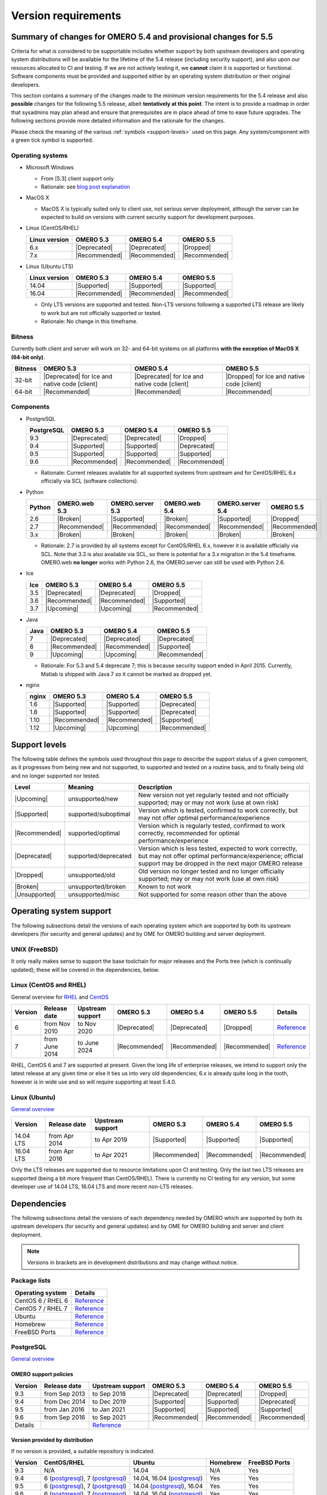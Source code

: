 ********************
Version requirements
********************

Summary of changes for OMERO 5.4 and provisional changes for 5.5
================================================================

Criteria for what is considered to be supportable includes whether
support by both upstream developers and operating system distributions
will be available for the lifetime of the 5.4 release (including
security support), and also upon our resources allocated to CI and
testing. If we are not actively testing it, we **cannot** claim it is
supported or functional. Software components must be provided and
supported either by an operating system distribution or their original
developers.

This section contains a summary of the changes made to the minimum
version requirements for the 5.4 release and also **possible** changes for
the following 5.5 release, albeit **tentatively at this point**. The
intent is to provide a roadmap in order that sysadmins may plan ahead
and ensure that prerequisites are in place ahead of time to ease
future upgrades. The following sections provide more detailed
information and the rationale for the changes.

Please check the meaning of the various :ref:`symbols <support-levels>` used
on this page. Any system/component with a green tick symbol is supported.

Operating systems
-----------------

* Microsoft Windows

  * From [5.3] client support only
  * Rationale: see `blog post explanation <http://blog.openmicroscopy.org/tech-issues/future-plans/deployment/2016/03/22/windows-support/>`_

* MacOS X

  * MacOS X is typically suited only to client use, not serious server
    deployment, although the server can be expected to build on versions with
    current security support for development purposes.

* Linux (CentOS/RHEL)

  .. list-table::
     :header-rows: 1

     * - Linux version
       - OMERO 5.3
       - OMERO 5.4
       - OMERO 5.5
     * - 6.x
       - |Deprecated|
       - |Deprecated|
       - |Dropped|
     * - 7.x
       - |Recommended|
       - |Recommended|
       - |Recommended|

* Linux (Ubuntu LTS)

  .. list-table::
     :header-rows: 1

     * - Linux version
       - OMERO 5.3
       - OMERO 5.4
       - OMERO 5.5
     * - 14.04
       - |Supported|
       - |Supported|
       - |Supported|
     * - 16.04
       - |Recommended|
       - |Recommended|
       - |Recommended|
       
  * Only LTS versions are supported and tested. Non-LTS versions
    following a supported LTS release are likely to work but are not
    officially supported or tested.
  * Rationale: No change in this timeframe.

Bitness
-------

Currently both client and server will work on 32- and 64-bit systems on all
platforms **with the exception of MacOS X (64-bit only)**.

.. list-table::
   :header-rows: 1

   * - Bitness
     - OMERO 5.3
     - OMERO 5.4
     - OMERO 5.5
   * - 32-bit
     - |Deprecated| for Ice and native code [client]
     - |Deprecated| for Ice and native code [client]
     - |Dropped| for Ice and native code [client]
   * - 64-bit
     - |Recommended|
     - |Recommended|
     - |Recommended|

Components
----------

* PostgreSQL

  .. list-table::
     :header-rows: 1

     * - PostgreSQL
       - OMERO 5.3
       - OMERO 5.4
       - OMERO 5.5
     * - 9.3
       - |Deprecated|
       - |Deprecated|
       - |Dropped|
     * - 9.4
       - |Supported|
       - |Supported|
       - |Deprecated|
     * - 9.5
       - |Supported|
       - |Supported|
       - |Supported|
     * - 9.6
       - |Recommended|
       - |Recommended|
       - |Recommended|

  * Rationale: Current releases available for all supported systems
    from upstream and for CentOS/RHEL 6.x officially via SCL (software
    collections).

* Python

  .. list-table::
       :header-rows: 1

       * - Python
         - OMERO.web 5.3
         - OMERO.server 5.3
         - OMERO.web 5.4
         - OMERO.server 5.4
         - OMERO 5.5
       * - 2.6
         - |Broken|
         - |Supported|
         - |Broken|
         - |Supported|
         - |Dropped|
       * - 2.7
         - |Recommended|
         - |Recommended|
         - |Recommended|
         - |Recommended|
         - |Recommended|
       * - 3.x
         - |Broken|
         - |Broken|
         - |Broken|
         - |Broken|
         - |Broken|

  * Rationale: 2.7 is provided by all systems except for CentOS/RHEL
    6.x, however it is available officially via SCL. Note that 3.3 is
    also available via SCL, so there is potential for a 3.x migration
    in the 5.4 timeframe. OMERO.web **no longer** works with Python 2.6,
    the OMERO.server can still be used with Python 2.6.

* Ice

  .. list-table::
       :header-rows: 1

       * - Ice
         - OMERO 5.3
         - OMERO 5.4
         - OMERO 5.5
       * - 3.5
         - |Deprecated|
         - |Deprecated|
         - |Dropped|
       * - 3.6
         - |Recommended|
         - |Recommended|
         - |Supported|
       * - 3.7
         - |Upcoming|
         - |Upcoming|
         - |Recommended|

* Java

  .. list-table::
       :header-rows: 1

       * - Java
         - OMERO 5.3
         - OMERO 5.4
         - OMERO 5.5
       * - 7
         - |Deprecated|
         - |Deprecated|
         - |Deprecated|
       * - 8
         - |Recommended|
         - |Recommended|
         - |Supported|
       * - 9
         - |Upcoming|
         - |Upcoming|
         - |Recommended|

  * Rationale: For 5.3 and 5.4 deprecate 7; this is because security support ended in April 2015.
    Currently, Matlab is shipped with Java 7 so it cannot be marked as dropped yet.

* nginx

  .. list-table::
       :header-rows: 1

       * - nginx
         - OMERO 5.3
         - OMERO 5.4
         - OMERO 5.5
       * - 1.6
         - |Supported|
         - |Supported|
         - |Deprecated|
       * - 1.8
         - |Supported|
         - |Supported|
         - |Deprecated|
       * - 1.10
         - |Recommended|
         - |Recommended|
         - |Supported|
       * - 1.12
         - |Upcoming|
         - |Upcoming|
         - |Recommended|

.. _support-levels:

Support levels
==============

The following table defines the symbols used throughout this page to
describe the support status of a given component, as it progresses
from being new and not supported, to supported and tested on a
routine basis, and to finally being old and no longer supported
nor tested.

.. list-table::
    :header-rows: 1

    * - Level
      - Meaning
      - Description
    * - |Upcoming|
      - unsupported/new
      - New version not yet regularly tested and not officially supported; may or may not work (use at own risk)
    * - |Supported|
      - supported/suboptimal
      - Version which is tested, confirmed to work correctly, but may not offer optimal performance/experience
    * - |Recommended|
      - supported/optimal
      - Version which is regularly tested, confirmed to work correctly, recommended for optimal performance/experience
    * - |Deprecated|
      - supported/deprecated
      - Version which is less tested, expected to work correctly, but may not offer optimal performance/experience; official support may be dropped in the next major OMERO release
    * - |Dropped|
      - unsupported/old
      - Old version no longer tested and no longer officially supported; may or may not work (use at own risk)
    * - |Broken|
      - unsupported/broken
      - Known to not work
    * - |Unsupported|
      - unsupported/misc
      - Not supported for some reason other than the above

Operating system support
========================

The following subsections detail the versions of each operating system
which are supported by both its upstream developers (for security and
general updates) and by OME for OMERO building and server deployment.

UNIX (FreeBSD)
--------------

It only really makes sense to support the base toolchain for major
releases and the Ports tree (which is continually updated); these will
be covered in the dependencies, below.

Linux (CentOS and RHEL)
-----------------------

General overview for `RHEL
<https://access.redhat.com/site/articles/3078>`__ and `CentOS
<http://wiki.centos.org/FAQ/General#head-fe8a0be91ee3e7dea812e8694491e1dde5b75e6d>`__

.. list-table::
    :header-rows: 1

    * - Version
      - Release date
      - Upstream support
      - OMERO 5.3
      - OMERO 5.4
      - OMERO 5.5
      - Details
    * - 6
      - from Nov 2010
      - to Nov 2020
      - |Deprecated|
      - |Deprecated|
      - |Dropped|
      - `Reference <http://wiki.centos.org/FAQ/General#head-fe8a0be91ee3e7dea812e8694491e1dde5b75e6d>`__
    * - 7
      - from June 2014
      - to June 2024
      - |Recommended|
      - |Recommended|
      - |Recommended|
      - `Reference <http://wiki.centos.org/FAQ/General#head-fe8a0be91ee3e7dea812e8694491e1dde5b75e6d>`__

RHEL, CentOS 6 and 7 are supported at present. Given the long life
of enterprise releases, we intend to support only the latest release
at any given time or else it ties us into very old dependencies; 6.x
is already quite long in the tooth, however is in wide use and so will
require supporting at least 5.4.0.

Linux (Ubuntu)
--------------

`General overview <https://wiki.ubuntu.com/Releases>`__

.. list-table::
    :header-rows: 1

    * - Version
      - Release date
      - Upstream support
      - OMERO 5.3
      - OMERO 5.4
      - OMERO 5.5
    * - 14.04 LTS
      - from Apr 2014
      - to Apr 2019
      - |Supported|
      - |Supported|
      - |Supported|
    * - 16.04 LTS
      - from Apr 2016
      - to Apr 2021
      - |Recommended|
      - |Recommended|
      - |Recommended|

Only the LTS releases are supported due to resource limitations upon
CI and testing. Only the last two LTS releases are supported (being a
bit more frequent than CentOS/RHEL). There is currently no CI testing
for any version, but some developer use of 14.04 LTS, 16.04 LTS and
more recent non-LTS releases.


Dependencies
============

The following subsections detail the versions of each dependency
needed by OMERO which are supported by both its upstream developers
(for security and general updates) and by OME for OMERO building and
server and client deployment.

.. note::
    Versions in brackets are in development distributions and may
    change without notice.

Package lists
-------------

.. list-table::
    :header-rows: 1

    * - Operating system
      - Details
    * - CentOS 6 / RHEL 6
      - `Reference <http://mirror.centos.org/centos/6/os/x86_64/Packages/>`__
    * - CentOS 7 / RHEL 7
      - `Reference <http://mirror.centos.org/centos/7/os/x86_64/Packages/>`__
    * - Ubuntu
      - `Reference <http://packages.ubuntu.com/search?keywords=foo&searchon=names&suite=all&section=all>`__
    * - Homebrew
      - `Reference <https://github.com/Homebrew/homebrew-core/tree/master/Formula>`__
    * - FreeBSD Ports
      - `Reference <http://svnweb.freebsd.org/ports/head/>`__


PostgreSQL
----------

`General overview <http://www.postgresql.org/support/versioning/>`__

OMERO support policies
^^^^^^^^^^^^^^^^^^^^^^

.. list-table::
    :header-rows: 1

    * - Version
      - Release date
      - Upstream support
      - OMERO 5.3
      - OMERO 5.4
      - OMERO 5.5
    * - 9.3
      - from Sep 2013
      - to Sep 2018
      - |Deprecated|
      - |Deprecated|
      - |Dropped|
    * - 9.4
      - from Dec 2014
      - to Dec 2019
      - |Supported|
      - |Supported|
      - |Deprecated|
    * - 9.5
      - from Jan 2016
      - to Jan 2021
      - |Supported|
      - |Supported|
      - |Supported|
    * - 9.6
      - from Sep 2016
      - to Sep 2021
      - |Recommended|
      - |Recommended|
      - |Recommended|
    * - Details
      - 
      - `Reference <http://www.postgresql.org/support/versioning/>`__
      - 
      - 
      - 

Version provided by distribution
^^^^^^^^^^^^^^^^^^^^^^^^^^^^^^^^
If no version is provided, a suitable repository is indicated.

.. list-table::
    :header-rows: 1

    * - Version
      - CentOS/RHEL
      - Ubuntu
      - Homebrew
      - FreeBSD Ports
    * - 9.3
      - N/A
      - 14.04
      - N/A
      - Yes
    * - 9.4
      - 6 (`postgresql <http://yum.postgresql.org/9.4/redhat/rhel-6-x86_64/>`__), 7 (`postgresql <https://yum.postgresql.org/9.4/redhat/rhel-7-x86_64/>`__)
      - 14.04, 16.04 (`postgresql <https://apt.postgresql.org/pub/repos/apt/>`__)
      - Yes
      - Yes
    * - 9.5
      - 6 (`postgresql <http://yum.postgresql.org/9.5/redhat/rhel-6-x86_64/>`__), 7 (`postgresql <https://yum.postgresql.org/9.5/redhat/rhel-7-x86_64/>`__)
      - 14.04 (`postgresql <https://apt.postgresql.org/pub/repos/apt/>`__), 16.04
      - Yes
      - Yes
    * - 9.6
      - 6 (`postgresql <http://yum.postgresql.org/9.6/redhat/rhel-6-x86_64/>`__), 7 (`postgresql <https://yum.postgresql.org/9.6/redhat/rhel-7-x86_64/>`__)
      - 14.04, 16.04 (`postgresql <https://apt.postgresql.org/pub/repos/apt/>`__)
      - Yes
      - Yes
    * - Details
      - 
      - `Reference <http://packages.ubuntu.com/search?keywords=postgresql&searchon=names&suite=all&section=all>`__
      - 
      - 

The PostgreSQL project provides `packages
<http://www.postgresql.org/download/>`__ for supported platforms.
Therefore distribution support is not critical since 9.4, 9.5 and 9.6 are
available for all platforms.

.. _python-requirements:

Python
------

OMERO support policies
^^^^^^^^^^^^^^^^^^^^^^

.. list-table::
    :header-rows: 1

    * - Version
      - Release date
      - Upstream support
      - OMERO 5.3
      - OMERO 5.4
      - OMERO 5.5
      - Details
    * - 2.6
      - from Oct 2008
      - to Oct 2013
      - |Dropped| [1]_ 
        |Supported| [2]_ 
      - |Dropped| [1]_ 
        |Supported| [2]_ 
      - |Dropped|
      - `Reference <http://legacy.python.org/dev/peps/pep-0361/>`__
    * - 2.7
      - from Jul 2010
      - to 2020
      - |Recommended|
      - |Recommended|
      - |Recommended|
      - `Reference <http://legacy.python.org/dev/peps/pep-0373/>`__
    * - 3.2
      - from Feb 2011
      - to Feb 2016
      - |Broken|
      - |Broken|
      - |Broken|
      - `Reference <http://legacy.python.org/dev/peps/pep-0392/>`__
    * - 3.3
      - from Sep 2012
      - to Sep 2017
      - |Broken|
      - |Broken|
      - |Broken|
      - `Reference <http://legacy.python.org/dev/peps/pep-0398/>`__
    * - 3.4
      - from Mar 2014
      - TBA
      - |Broken|
      - |Broken|
      - |Broken|
      - `Reference <http://legacy.python.org/dev/peps/pep-0429/>`__
    * - 3.5
      - from Sept 2015
      - TBA
      - |Broken|
      - |Broken|
      - |Broken|
      - `Reference <https://www.python.org/dev/peps/pep-0478>`__
    * - 3.6
      - from Dec 2016
      - TBA
      - |Broken|
      - |Broken|
      - |Broken|
      - `Reference <https://www.python.org/dev/peps/pep-0494/>`__

.. [1] For OMERO.web, Python 2.7 is the minimum supported version.
.. [2] For OMERO.py and OMERO.server, Python 2.6 is the minimum supported version.


Version provided by distribution
^^^^^^^^^^^^^^^^^^^^^^^^^^^^^^^^

.. list-table::
    :header-rows: 1

    * - Version
      - CentOS/RHEL
      - Ubuntu
      - Homebrew
      - FreeBSD Ports
    * - 2.6
      - 6
      - 10.04
      - N/A
      - Yes
    * - 2.7
      - 7
      - 14.04, 16.04
      - Yes
      - Yes
    * - 3.2
      - N/A
      - N/A
      - N/A
      - Yes
    * - 3.3
      - N/A
      - N/A
      - N/A
      - Yes
    * - 3.4
      - N/A
      - 14.04
      - N/A
      - Yes
    * - 3.5
      - N/A
      - 16.04
      - N/A
      - Yes
    * - 3.6
      - N/A
      - N/A
      - Yes
      - Yes
    * - Details
      - 
      - `Python 2 <http://packages.ubuntu.com/search?keywords=python2&searchon=names&suite=all&section=all>`__
        `Python 3 <http://packages.ubuntu.com/search?keywords=python3&searchon=names&suite=all&section=all>`__
      - 
      - 

At the moment 2.7 support is present upstream for the foreseeable
future; 3.x versions continue to be released and retired regularly in
parallel. The limiting factor will be distribution support for 2.7 as
major packages are slowly switching to 3.x, and this might cause
problems if our python module dependencies are no longer available
without major effort.

The supported version of the Django module used by OMERO.web (1.8)
requires Python 2.7. The older version (1.6) will work with Python
2.6 but lacks security support, and is consequently not recommended
for production use.

.. _ice-requirements:

Ice
---

:zeroc:`General overview <download.html>`

OMERO support policies
^^^^^^^^^^^^^^^^^^^^^^

.. list-table::
    :header-rows: 1

    * - Version
      - Release date
      - Upstream support
      - OMERO 5.3
      - OMERO 5.4
      - OMERO 5.5
      - Details
    * - 3.5
      - from Mar 2013
      - to Oct 2013
      - |Deprecated|
      - |Deprecated|
      - |Dropped|
      - :zerocforum:`3.5.0 <announcements/6093-ice-3-5-0-released>`,
        :zerocforum:`3.5.1 <announcements/6283-ice-3-5-1-released>`
    * - 3.6
      - from June 2015
      - to TBA
      - |Recommended|
      - |Recommended|
      - |Supported|
      - :zerocforum:`3.6.0 <announcements/6631-ice-3-6-0-and-ice-touch-3-6-0-released>`
        (:zerocforum:`3.6.1 <announcements/45941-ice-3-6-0-and-ice-touch-3-6-1-released>` |Broken|),
        :zerocforum:`3.6.2 <announcements/46347-ice-ice-e-and-ice-touch-3-6-2-released>`,
        :zerocforum:`3.6.3 <announcements/46475-ice-ice-e-and-ice-touch-3-6-3-released>`
    * - 3.7
      - from July 2017
      - to TBA
      - |Unsupported|
      - |Unsupported|
      - |Recommended|
      - :zerocforum:`3.7.0 <announcements/46530-ice-3-7-0-and-ice-touch-3-7-0-released>`

Version provided by distribution
^^^^^^^^^^^^^^^^^^^^^^^^^^^^^^^^
If no version is provided, a suitable repository is indicated.

.. list-table::
    :header-rows: 1

    * - Version
      - CentOS/RHEL
      - Ubuntu
      - Homebrew
      - FreeBSD Ports
    * - 3.5
      - 6, 7 (`zeroc <https://zeroc.com/distributions/ice/3.5/>`__)
      - 14.04, 16.04
      - N/A
      - N/A
    * - 3.6
      - 6, 7 (`zeroc <https://zeroc.com/distributions/ice/>`__)
      - 14.04, 16.04 (`zeroc <https://zeroc.com/distributions/ice/>`__)
      - Yes
      - Yes
    * - 3.7
      - 7 (`zeroc <https://zeroc.com/distributions/ice/>`__)
      - 16.04 (`zeroc <https://zeroc.com/distributions/ice/>`__)
      - Yes
      - Yes
    * - Details
      -
      - `Reference <http://packages.ubuntu.com/search?keywords=ice&searchon=names&suite=all&section=all>`__
      -
      -

Java
----

`General overview <http://www.oracle.com/technetwork/java/eol-135779.html>`__

OMERO support policies
^^^^^^^^^^^^^^^^^^^^^^

.. list-table::
    :header-rows: 1

    * - Version
      - Release date
      - Upstream support
      - OMERO 5.3
      - OMERO 5.4
      - OMERO 5.5
      - Details
    * - 7
      - from Jul 2011
      - to Apr 2015
      - |Deprecated|
      - |Deprecated|
      - |Dropped|
      - `Reference <http://www.oracle.com/technetwork/java/eol-135779.html>`__
    * - 8
      - from Mar 2014
      - to Mar 2017
      - |Recommended|
      - |Recommended|
      - |Supported|
      - `Reference <http://www.oracle.com/technetwork/java/eol-135779.html>`__
    * - 9
      - TBA
      - TBA
      - |Unsupported|
      - |Unsupported|
      - |Recommended|
      - 

Version provided by distribution
^^^^^^^^^^^^^^^^^^^^^^^^^^^^^^^^

.. list-table::
    :header-rows: 1

    * - Version
      - CentOS/RHEL
      - Ubuntu
      - Homebrew
      - FreeBSD Ports
    * - 7
      - 6, 7
      - 14.04
      - N/A
      - Yes
    * - 8
      - 6, 7
      - 16.04
      - N/A
      - Yes
    * - 9
      - N/A
      - N/A
      - N/A
      - N/A
    * - Details
      - 
      - `Reference <http://packages.ubuntu.com/search?keywords=jdk&searchon=names&suite=all&section=all>`__
      - 
      - 

Note that all distributions provide OpenJDK 7 and/or 8 due to
distribution restrictions by Oracle. `Oracle Java <http://www.oracle.com/technetwork/java/javase/downloads/index-jsp-138363.html>`__ may be used if
downloaded separately.

nginx
-----

`General overview <http://nginx.org/en/download.html>`__ and `roadmap
<http://trac.nginx.org/nginx/roadmap>`__

OMERO support policies
^^^^^^^^^^^^^^^^^^^^^^

.. list-table::
    :header-rows: 1

    * - Version
      - Release date
      - Upstream support
      - OMERO 5.3
      - OMERO 5.4
      - OMERO 5.5
    * - 1.6
      - from Apr 2014
      - to Apr 2015
      - |Deprecated|
      - |Dropped|
      - |Dropped|
    * - 1.8
      - from Apr 2015
      - to Jan 2016
      - |Deprecated|
      - |Dropped|
      - |Dropped|
    * - 1.10
      - from April 2016
      - TBA
      - |Recommended|
      - |Supported|
      - |Supported|
    * - 1.12
      - from April 2016
      - TBA
      - |Supported|
      - |Supported|
      - |Recommended|

Version provided by distribution
^^^^^^^^^^^^^^^^^^^^^^^^^^^^^^^^
If no version is provided, a suitable repository is indicated.

.. list-table::
    :header-rows: 1

    * - Version
      - CentOS/RHEL
      - Ubuntu
      - Homebrew
      - FreeBSD Ports
    * - 1.6
      - N/A
      - N/A
      - N/A
      - N/A
    * - 1.8
      - N/A
      - N/A
      - N/A
      - N/A
    * - 1.10
      - 6 (`EPEL <https://dl.fedoraproject.org/pub/epel/6/x86_64/>`__), 7 (`EPEL <https://dl.fedoraproject.org/pub/epel/7/x86_64/n/>`__)
      - 14.04 (`nginx <https://launchpad.net/~nginx/+archive/ubuntu/stable>`__), 16.04
      - Yes
      - Yes
    * - 1.12
      - 6 (`EPEL <https://dl.fedoraproject.org/pub/epel/6/x86_64/>`__), 7 (`EPEL <https://dl.fedoraproject.org/pub/epel/7/x86_64/n/>`__)
      - 14.04 (`nginx <https://launchpad.net/~nginx/+archive/ubuntu/stable>`__), 16.04
      - Yes
      - Yes
    * - Details
      - 
      - 
      - `Reference <http://packages.ubuntu.com/search?keywords=nginx&searchon=names&suite=all&section=all>`__
      - 
